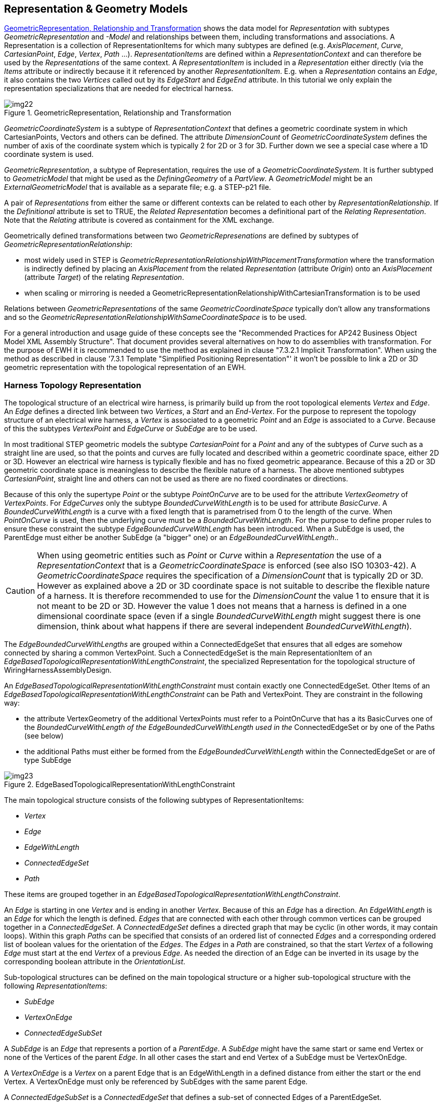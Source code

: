 [[cls-14]]
== Representation & Geometry Models

<<fig22>> shows the data model for _Representation_ with subtypes
_GeometricRepresentation_ and _-Model_ and relationships between them, including
transformations and associations. A Representation is a collection of
RepresentationItems for which many subtypes are defined (e.g. _AxisPlacement_,
_Curve_, _CartesianPoint_, _Edge_, _Vertex_, _Path_ ...). _RepresentationItems_ are
defined within a _RepresentationContext_ and can therefore be used by the
_Representations_ of the same context. A _RepresentationItem_ is included in a
_Representation_ either directly (via the _Items_ attribute or indirectly because it
it referenced by another _RepresentationItem_. E.g. when a _Representation_ contains
an _Edge_, it also contains the two _Vertices_ called out by its _EdgeStart_ and
_EdgeEnd_ attribute. In this tutorial we only explain the representation
specializations that are needed for electrical harness.

[TODO]
====
[[fig22]]
.GeometricRepresentation, Relationship and Transformation
image::img22.png[]
====

_GeometricCoordinateSystem_ is a subtype of _RepresentationContext_ that defines a
geometric coordinate system in which CartesianPoints, Vectors and others can be
defined. The attribute _DimensionCount_ of _GeometricCoordinateSystem_ defines the
number of axis of the coordinate system which is typically 2 for 2D or 3 for 3D.
Further down we see a special case where a 1D coordinate system is used.

_GeometricRepresentation_, a subtype of Representation, requires the use of a
_GeometricCoordinateSystem_. It is further subtyped to _GeometricModel_ that might
be used as the _DefiningGeometry_ of a _PartView_. A _GeometricModel_ might be an
_ExternalGeometricModel_ that is available as a separate file; e.g. a STEP-p21 file.

A pair of _Representations_ from either the same or different contexts can be
related to each other by _RepresentationRelationship_. If the _Definitional_
attribute is set to TRUE, the _Related Representation_ becomes a definitional part
of the _Relating Representation_. Note that the _Relating_ attribute is covered as
containment for the XML exchange.

Geometrically defined transformations between two _GeometricRepresenations_ are
defined by subtypes of _GeometricRepresentationRelationship_:

* most widely used in STEP is
_GeometricRepresentationRelationshipWithPlacementTransformation_ where the
transformation is indirectly defined by placing an _AxisPlacement_ from the related
_Representation_ (attribute _Origin_) onto an _AxisPlacement_ (attribute _Target_)
of the relating _Representation_.
* when scaling or mirroring is needed a
GeometricRepresentationRelationshipWithCartesianTransformation is to be used

Relations between _GeometricRepresentations_ of the same _GeometricCoordinateSpace_
typically don't allow any transformations and so the
_GeometricRepresentationRelationshipWithSameCoordinateSpace_ is to be used.

For a general introduction and usage guide of these concepts see the "Recommended
Practices for AP242 Business Object Model XML Assembly Structure". That document
provides several alternatives on how to do assemblies with transformation. For the
purpose of EWH it is recommended to use the method as explained in clause "7.3.2.1
Implicit Transformation". When using the method as described in clause '7.3.1
Template "Simplified Positioning Representation"' it won't be possible to link a 2D
or 3D geometric representation with the topological representation of an EWH.

[[cls-14.1]]
=== Harness Topology Representation

The topological structure of an electrical wire harness, is primarily build up from
the root topological elements _Vertex_ and _Edge_. An _Edge_ defines a directed link
between two _Vertices_, a _Start_ and an _End-Vertex_. For the purpose to represent
the topology structure of an electrical wire harness, a _Vertex_ is associated to a
geometric _Point_ and an _Edge_ is associated to a _Curve_. Because of this the
subtypes _VertexPoint_ and _EdgeCurve_ or _SubEdge_ are to be used.

In most traditional STEP geometric models the subtype _CartesianPoint_ for a _Point_
and any of the subtypes of _Curve_ such as a straight line are used, so that the
points and curves are fully located and described within a geometric coordinate
space, either 2D or 3D. However an electrical wire harness is typically flexible and
has no fixed geometric appearance. Because of this a 2D or 3D geometric coordinate
space is meaningless to describe the flexible nature of a harness. The above
mentioned subtypes _CartesianPoint_, straight line and others can not be used as
there are no fixed coordinates or directions.

Because of this only the supertype _Point_ or the subtype _PointOnCurve_ are to be
used for the attribute _VertexGeometry_ of _VertexPoints_. For _EdgeCurves_ only the
subtype _BoundedCurveWithLength_ is to be used for attribute _BasicCurve_. A
_BoundedCurveWithLength_ is a curve with a fixed length that is parametrised from 0
to the length of the curve. When _PointOnCurve_ is used, then the underlying curve
must be a _BoundedCurveWithLength_. For the purpose to define proper rules to ensure
these constraint the subtype _EdgeBoundedCurveWithLength_ has been introduced. When
a SubEdge is used, the ParentEdge must either be another SubEdge (a "bigger" one) or
an _EdgeBoundedCurveWithLength_..

[CAUTION,type=""]
====
When using geometric entities such as _Point_ or _Curve_ within a _Representation_
the use of a _RepresentationContext_ that is a _GeometricCoordinateSpace_ is
enforced (see also ISO 10303-42). A _GeometricCoordinateSpace_ requires the
specification of a _DimensionCount_ that is typically 2D or 3D. However as explained
above a 2D or 3D coordinate space is not suitable to describe the flexible nature of
a harness. It is therefore recommended to use for the _DimensionCount_ the value 1
to ensure that it is not meant to be 2D or 3D. However the value 1 does not means
that a harness is defined in a one dimensional coordinate space (even if a single
_BoundedCurveWithLength_ might suggest there is one dimension, think about what
happens if there are several independent _BoundedCurveWithLength_).
====

The _EdgeBoundedCurveWithLengths_ are grouped within a ConnectedEdgeSet that ensures
that all edges are somehow connected by sharing a common VertexPoint. Such a
ConnectedEdgeSet is the main RepresentationItem of an
_EdgeBasedTopologicalRepresentationWithLengthConstraint_, the specialized
Representation for the topological structure of WiringHarnessAssemblyDesign.

An _EdgeBasedTopologicalRepresentationWithLengthConstraint_ must contain exactly one
ConnectedEdgeSet. Other Items of an
_EdgeBasedTopologicalRepresentationWithLengthConstraint_ can be Path and
VertexPoint. They are constraint in the following way:

* the attribute VertexGeometry of the additional VertexPoints must refer to a
PointOnCurve that has a its BasicCurves one of the _BoundedCurveWithLength of the
EdgeBoundedCurveWithLength used in the_ ConnectedEdgeSet or by one of the Paths (see
below)
* the additional Paths must either be formed from the _EdgeBoundedCurveWithLength_
within the ConnectedEdgeSet or are of type SubEdge

[[fig23]]
.EdgeBasedTopologicalRepresentationWithLengthConstraint
image::img23.png[]

The main topological structure consists of the following subtypes of
RepresentationItems:

* _Vertex_
* _Edge_
* _EdgeWithLength_
* _ConnectedEdgeSet_
* _Path_

These items are grouped together in an
_EdgeBasedTopologicalRepresentationWithLengthConstraint_.

An _Edge_ is starting in one _Vertex_ and is ending in another _Vertex_. Because of
this an _Edge_ has a direction. An _EdgeWithLength_ is an _Edge_ for which the
length is defined. _Edges_ that are connected with each other through common
vertices can be grouped together in a _ConnectedEdgeSet_. A _ConnectedEdgeSet_
defines a directed graph that may be cyclic (in other words, it may contain loops).
Within this graph _Paths_ can be specified that consists of an ordered list of
connected _Edges_ and a corresponding ordered list of boolean values for the
orientation of the _Edges_. The _Edges_ in a _Path_ are constrained, so that the
start _Vertex_ of a following _Edge_ must start at the end _Vertex_ of a previous
_Edge_. As needed the direction of an Edge can be inverted in its usage by the
corresponding boolean attribute in the _OrientationList_.

Sub-topological structures can be defined on the main topological structure or a
higher sub-topological structure with the following _RepresentationItems_:

* _SubEdge_
* _VertexOnEdge_
* _ConnectedEdgeSubSet_

A _SubEdge_ is an _Edge_ that represents a portion of a _ParentEdge_. A _SubEdge_
might have the same start or same end Vertex or none of the Vertices of the parent
_Edge_. In all other cases the start and end Vertex of a SubEdge must be VertexOnEdge.

A _VertexOnEdge_ is a _Vertex_ on a parent Edge that is an EdgeWithLength in a defined
distance from either the start or the end Vertex. A VertexOnEdge must only be
referenced by SubEdges with the same parent Edge.

A _ConnectedEdgeSubSet_ is a _ConnectedEdgeSet_ that defines a sub-set of connected
Edges of a ParentEdgeSet.

A _EdgeBasedTopologicalRepresentationWithLengthConstraint_ is a _Representation_
that consists of exactly one _ConnectedEdgeSet_ (with all the underlying edges and
vertices) and any number of _Paths_ on that _ConnectedEdgeSet_ and any number of
additional _SubEdges_ and _VertexOfEdges_ defined on the _Edges_ of the
_ConnectedEdgeSet_.

As with all kinds of _Representations_, the _RepresentationItems_ are defined under
the _Items_ section of a _RepresentationContext_ and referenced in the Items section
of a _EdgeBasedTopologicalRepresentationWithLengthConstraint_. Several
_EdgeBasedTopologicalRepresentationWithLengthConstraint_ can be defined under the
same RepresentationContext, and thus allowing to share the same RepresentationItems.

[[cls-14.2]]
=== Example Topological Harness Representation

Extract taken from HarnessExample_Hierarchical.xml:

The RepresentationContext _321000 is of type
EdgeBasedTopologicalRepresentationWithLengthConstraints with a DimensionCount of 1.
All length values are given in Metres. Within this context three
EdgeBasedTopologicalRepresentationWithLengthConstraints are defined. The first one
(_321010) defines the complete harness topology for the H1 example, while the other
two defines sub-sets of the main one (_323010 for "H1-a" and _323010 for "H1-b");
see <<fig1>>.

[%unnumbered]
[source,xml]
----
<RepresentationContext xsi:type="n0:GeometricCoordinateSpace" uid="_321000">
  <Id id="H1.x Harness topology context"/>
  <Units>
    <Unit uidRef="_100301"/>
  </Units>
  <Representations>
    <Representation
xsi:type="n0:EdgeBasedTopologicalRepresentationWithLengthConstraint" uid="_321010">
      <Id id="Topological representation of H1 harness"/>
      <Items>
        ... References to RepresentationItems
      </Items>
      <Representation
xsi:type="n0:EdgeBasedTopologicalRepresentationWithLengthConstraint" uid="_323010">
        <Id id="SubRep H1.b"/>
        <Items>
        ... References to RepresentationItems
        </Items>
        </Representation>
      </Representations>
      <Items>
      ... Definitions of RepresentationItems
      </Items>
    <DimensionCount>1</DimensionCount>
  </RepresentationContext>

  <Unit uid="_100301">
  <Name><ClassString>metre</ClassString></Name>
  <Quantity><ClassString>length</ClassString></Quantity>
</Unit>
----

Example of some topological representation items that are contained within
_RepresentationContext/Items_:

The _ConnectedEdgeSet_ _321020 consists of five __Edges__ that are referenced. One of
them is "_321023" that is has the specific subtype __EdgeBoundedCurveWithLength__ and
that is given the name S3. The underlying geometry of this edge is defined by the
curve "_341023" with the specific subtype __BoundedCurveWithLength__ with a length of
2.0 m. The __EdgeBoundedCurveWithLength__ is an edge between two vertices. One of them
(the __EdgeEnd__) is "_321043" that is of the specific subtype VertexPoint and that
references for its geometry the Point "_341043".

The Path "_321065" consists of the two edges ("_321022" and "_321023"). The
OrientationList contains the values TRUE and FALSE. This means that the first edge
is followed as defined (from EdgeStart to EdgeEnd), while the second edge is
followed in inverse order (EdgeEnd to EdgeStart). Consequently the path starts with
the EdgeStart of the first edge and ends with the EdgeStart of the second edge.

[%unnumbered]
[source,xml]
----
<RepresentationItem xsi:type="n0:ConnectedEdgeSet" uid="_321020">
  <ConnectedEdges>
    <Edge uidRef="_321021"/>
    <Edge uidRef="_321022"/>
    <Edge uidRef="_321023"/>
    <Edge uidRef="_321024"/>
    <Edge uidRef="_321025"/>
  </ConnectedEdges>
</RepresentationItem>
<RepresentationItem xsi:type="n0:EdgeBoundedCurveWithLength " uid="_321023">
  <Name> <CharacterString>S3</CharacterString> </Name>
  <EdgeEnd uidRef="_321043"/>
  <EdgeStart uidRef="_321044"/>
  <EdgeGeometry uidRef="_341023"/>
  <SameSense>true</SameSense>
</RepresentationItem>
<RepresentationItem xsi:type="n0:BoundedCurveWithLength " uid="_341023">
  <CurveLength>2.0</CurveLength>
</RepresentationItem>
...
<RepresentationItem xsi:type="n0:VertexPoint" uid="_321043">
  <Name> <CharacterString>N3</CharacterString> </Name>
  <VertexGeometry uidRef="_341043"/>
</RepresentationItem>
<RepresentationItem xsi:type="n0:Point" uid="_341043"/>
...
<RepresentationItem xsi:type="n0:Path" uid="_321065">
  <Name> <CharacterString>S2-S3</CharacterString> </Name>
  <EdgeList>
    <Edge uidRef="_321022"/>
    <Edge uidRef="_321023"/>
  </EdgeList>
  <OrientationList>
    <Boolean>true</Boolean>
    <Boolean>false</Boolean>
  </OrientationList>
</RepresentationItem>
----

Example of sub-topological elements for the main topological elements defined above:
The VertexOnEdge _321051 with the name X1 is defined on the Edge _321023 (S3) at a
distance of 0.8 m from Vertex _321044 (N4). The SubEdge _321035 (S3-2) is defined on
_321023 (S3) between the start vertex _321051 (X1) and the end vertex _321044 (N4).
Another SubEdge _321034 (S3-1) is defined on the same parent edge between the start
vertex _321051 (X1) and the end vertex _321043 (N3). Because the main edge S3 is 2.0
m long, a receiving system can deduce that the length of the S3-1 SubEdge is 1.2 m.
The ConnectedEdgeSubSet defines a sub-set of Edges from the parent _321020 and
contains the main edge _321022 (S2), the sub-edge _321034 (S-1) and others.

[%unnumbered]
[source,xml]
----
<RepresentationItem xsi:type="n0:ConnectedEdgeSubSet" uid="_322020">
  <ConnectedEdges>
    <Edge uidRef="_321021"/> <!-- S1 -->
    <Edge uidRef="_321022"/> <!-- S2 -->
    <Edge uidRef="_321034"/> <!-- S3-a -->
  </ConnectedEdges>
  <ParentEdgeSet uidRef="_321020"/>
</RepresentationItem>

<RepresentationItem xsi:type="n0:SubEdge" uid="_321034">
  <Name> <CharacterString>S3-1</CharacterString> </Name>
  <EdgeEnd uidRef="_321043"/>
  <EdgeStart uidRef="_321051"/>
  <ParentEdge uidRef="_c"/>
</RepresentationItem>

<RepresentationItem xsi:type="n0:VertexPoint" uid="_321051">
  <Name> <CharacterString>X1</CharacterString> </Name>
  <VertexGeometry uidRef="_341051"/>
</RepresentationItem>
<RepresentationItem xsi:type="n0:PointOnCurve" uid="_341051">
  <BasicCurve uidRef="_341023"/>
  <Parameter>0.8</Parameter>
</RepresentationItem>
----

[[cls-14.3]]
=== Direction control of Edges and Paths

Both, Edges and Paths have a dedicated direction. For an Edge the direction is
defined from the EdgeStart to the EdgeEnd. For a Path the direction is defined from
one of the Vertices of the first Edge to one of the Vertices of the last Edge:

* If for the first Edge the OrientationList is TRUE, then the Path starts with its
EdgeStart, otherwise with its EdgeEnd.
* If for the last Edge the OrientationList is TRUE, then the Path ends with its
EdgeEnd, otherwise with its EdgeStart.

Two consecutive Edges in a Path must share a common VertexPoint. On whether this the
EdgeStart or the EdgeEnd of these Edges depends on the corresponding values in the
OrientationList:

* If the preceding Edge has an OrientationList value of TRUE, its EdgeEnd is used;
otherwise its EdgeStart.
* If the succeeding Edge has an OrientationList value of TRUE, its EdgeStart is
used; otherwise its EdgeEnd.

The following figure shows an example of a _Path_ consisting of 3 _Edges_ of type
_EdgeBoundesCurveWithLength_:

[[fig24]]
.Example of Edge and Path directions
image::img24.png[]

For the purpose of electrical wire harness the chosen directions of singleEdges and
Paths don't matter. However the chosen directions of all the Edges and Paths must be
consistent with each other.

[[cls-14.4]]
=== External References for Geometry

As the AP242 DomainModel and its XML encoding do not support detailed geometric
representations there is a need to reference traditional STEP files in p21 format
that contain the needed geometry. The reference from the DomainModel XML file to the
p21 file and then to specific entity instances in that files requires a sequence of
steps.

. a _FormatProperty_ defines the _DataFormat_ of the external file, e.g. one that is
defined by "AP 10303-214".
. a _DigitalFile_ identifies the external file. If refers to the _FormatProperty_ so
that the type of external file is known on the XML level. With _FileLocations_ the
information where to find the file can be provided. Attribute _SourceId_ of
_FileLocationIdentification_ is used for the file name.
. _ExternalGeometricModel_, that is a wrapper on the XML level for an external
geometry model, refers to the _DigtialFile_ that contains the geometric model.
. In the case that the external file contains more than one external geometric
model, it is essential to specify which one. This is done through the attribute
_ExternalItem_.
. In the case that the external file is a STEP p21 file, _ExternalItem_ shall be of
type _ExternalEntityInstance_ with the _Id_ attribute specifying either the local
instance ID that is used in the data section of the p21 file (e.g. "#1234") or the
external anchor name that can be provided in the anchor section of a p21 file
(available from edition 3 on).
. an _ExternalGeometryModel_ contain one or more _RepresentationItems_, some of
which might be _ExternalRepresentationItems_. This can be use to replicate entity
instances of an external p21 file on the XML level so that they can be references by
other XML elements.
. There are cases when it is not sufficient to just reference a particular entity
instance in a p21 file but there is a need to follow a chain of entity instances
that provide essential context information. This can be done by
_NextInstanceForward_ and _NextInstanceInverse_. Both specify the _AttributeName_ to
follow and the NextInstance in the chain of instances. For _NextInstanceForward_,
_AttributeName_ specified an attribute of the current instance, while for
_NextInstanceInverse_, _AttributeName_ specifies an attribute of the _NextInstance_.

[CAUTION,type=""]
====
There had been a change from AP242 edition 1 to edition 2 on the attributes of
_DigitalFile_. With edition 2 the attribute _FileLocation_ was added (in green
colour), replacing the attribute _Locations_ (red colour) from edition 1. For an XML
file generated according to AP242 edition 2, the _Locations_ attribute must not be
used.
====

[[fig25]]
.Referencing into External Models
image::img25.png[]

[[cls-14.4.1]]
==== External References to geometry files (as a whole)

For an explanation and example on how to use an _ExternalGeometricModel_ to
reference into a _DigitalFile_ as a whole see the Recommended Practices for "Product
& Assembly Structure".

[[cls-14.4.2]]
==== Example of External Element References into p21 file

For the purpose of electrical wire harness it is often essential to not only
reference an external file that but also to reference to specific elements of an
external file. This clause provides an example of how to reference an external STEP
file and within this file reference to 3 specific entity instances, one that is a
_representation_ and two __representation_items__.

Extract taken from HarnessExample_Flat.xml:

. _FileFormat_ "_100300" defines a file type according to the "ISO 10303-214"
standard.
. _DigitalFile_ "_103080" references this FileFormat and defines the __SourceId__
"c-51864-1-af-3d.stp" as the name of the STEP file. It is assumed that this STEP
file contains only a single __Representation__.
. _GeometricCoordinateSpace_ "_103091" contains a single __Representation__ of type
__ExternalAdvancedBrepShapeRepresentation__ that specified as its external file the
__DigitalFile__ (see above). As the file may contain several representation instances,
the exact one is specified by __ExternalItem__.
. The _ExternalAdvancedBrepShapeRepresentation_ contains 3 _RepresentationItems_.
two of which are of type _ExternalRepresentationItem_ and references to some
_ExternalEntityInstance_ in the digital file. The third one is an _AxisPlacement_
that is needed for positioning inside the XML file.
. A PartView of some Part/PartVersion specifies the above
_ExternalAdvancedBrepShapeRepresentation_ as its RepresentedGeometry..
. The _PartView_ contains two _ShapeElements_ (here of type _PartTerminals_) that
defines the above _ExternalRepresentationItems_ as their RepresentedGeometry
respectively.

Through this chain of references the two ShapeElements are linked to two specific
RepresentationItems in the external GeometryModel.

[%unnumbered]
[source,xml]
----
<FormatProperty uid="_100300">
  <DataFormat>
    <ClassString>ISO 10303-214</ClassString>
  </DataFormat>
</FormatProperty>
...
<!-- terminal lug geometric representation-->
<File xsi:type="n0:DigitalFile" uid="_103080">
  <FileFormat uidRef="_100300"/>
  <FileLocations>
    <FileLocationIdentification uid="_103081">
      <SourceId>c-51864-1-af-3d.stp</SourceId>
      <SourceType>file</SourceType>
    </FileLocationIdentification>
  </FileLocations>
</File>

<!--Geometry for terminal lug-->
<RepresentationContext xsi:type="n0:GeometricCoordinateSpace" uid="_103091">
  <Id id="/NULL"/>
  <Representations>
    <Representation
xsi:type="n0:ExternalAdvancedBrepShapeRepresentation" uid="_103090">
      <Id id="c-51864-1-af-3d.stp"/>
      <Items>
        <RepresentationItem uidRef="_103092"/>
        <RepresentationItem uidRef="_103094"/>
      </Items>
      <ExternalFile uidRef="_103080"/>
      <ExternalItem xsi:type="n0:ExternalEntityInstance" uid="_103099">
        <Id id="#999"/>
      </ExternalItem>
    </Representation>
  </Representations>
  <Items>
    <RepresentationItem xsi:type="n0:ExternalRepresentationItem" uid="_103092">
      <External xsi:type="n0:ExternalEntityInstance" uid="_103093">
        <Id id="#521"/>
      </External>
    </RepresentationItem>
    <RepresentationItem xsi:type="n0:ExternalRepresentationItem" uid="_103094">
      <External xsi:type="n0:ExternalEntityInstance" uid="_103095">
        <Id id="#940"/>
      </External>
    </RepresentationItem>
    <RepresentationItem xsi:type="n0:AxisPlacement" uid="_103096">
      <Position>0.0 0.0 0.0</Position>
    </RepresentationItem>
  </Items>
  <DimensionCount>3</DimensionCount>
</RepresentationContext>
...
<Part uid="_103000">
  ...
  <Versions>
    <PartVersion uid="_103001">
      <Id id="Version 1"/>
      <Views>
        <PartView uid="_103002">
          ...
          <DefiningGeometry uidRef="_103090"/>
          ...
          <ShapeElement xsi:type="n0:PartTerminal" uid="_103003">
            ...
            <RepresentedGeometry uidRef="_103092"/>
            ...
          </ShapeElement>
          <ShapeElement xsi:type="n0:PartTerminal" uid="_103004">
            ...
            <RepresentedGeometry uidRef="_103094"/>
            ...
          </ShapeElement>
          ...
        </PartView>
      </Views>
    </PartVersion>
  </Versions>
</Part>
----

[[cls-14.4.3]]
==== External Element Reference: chain of instances

TODO: TBD in a later edition
